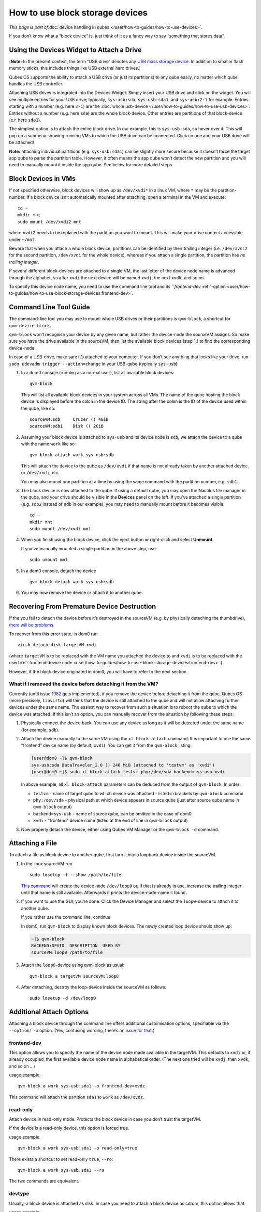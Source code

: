 ================================
How to use block storage devices
================================

*This page is part of*\ :doc:`device handling in qubes </user/how-to-guides/how-to-use-devices>`\ *.*

If you don’t know what a “block device” is, just think of it as a fancy
way to say “something that stores data”.

Using the Devices Widget to Attach a Drive
==========================================

(**Note:** In the present context, the term “USB drive” denotes any `USB mass storage device <https://en.wikipedia.org/wiki/USB_mass_storage_device_class>`__.
In addition to smaller flash memory sticks, this includes things like
USB external hard drives.)

Qubes OS supports the ability to attach a USB drive (or just its
partitions) to any qube easily, no matter which qube handles the USB
controller.

Attaching USB drives is integrated into the Devices Widget: |device
manager icon| Simply insert your USB drive and click on the widget. You
will see multiple entries for your USB drive; typically,
``sys-usb:sda``, ``sys-usb:sda1``, and ``sys-usb:2-1`` for example.
Entries starting with a number (e.g. here ``2-1``) are the :doc:`whole usb-device </user/how-to-guides/how-to-use-usb-devices>`. Entries without a number
(e.g. here ``sda``) are the whole block-device. Other entries are
partitions of that block-device (e.r. here ``sda1``).

The simplest option is to attach the entire block drive. In our example,
this is ``sys-usb:sda``, so hover over it. This will pop up a submenu
showing running VMs to which the USB drive can be connected. Click on
one and your USB drive will be attached!

**Note:** attaching individual partitions (e.g. ``sys-usb:sda1``) can be
slightly more secure because it doesn’t force the target app qube to
parse the partition table. However, it often means the app qube won’t
detect the new partition and you will need to manually mount it inside
the app qube. See below for more detailed steps.

Block Devices in VMs
====================

If not specified otherwise, block devices will show up as ``/dev/xvdi*``
in a linux VM, where ``*`` may be the partition-number. If a block
device isn’t automatically mounted after attaching, open a terminal in
the VM and execute:

::

   cd ~
   mkdir mnt
   sudo mount /dev/xvdi2 mnt

where ``xvdi2`` needs to be replaced with the partition you want to
mount. This will make your drive content accessible under ``~/mnt``.

Beware that when you attach a whole block device, partitions can be
identified by their trailing integer (i.e. ``/dev/xvdi2`` for the second
partition, ``/dev/xvdi`` for the whole device), whereas if you attach a
single partition, the partition has *no trailing integer*.

If several different block-devices are attached to a single VM, the last
letter of the device node name is advanced through the alphabet, so
after ``xvdi`` the next device will be named ``xvdj``, the next
``xvdk``, and so on.

To specify this device node name, you need to use the command line tool
and its ```frontend-dev` :ref:`-option <user/how-to-guides/how-to-use-block-storage-devices:frontend-dev>`.

Command Line Tool Guide
=======================

The command-line tool you may use to mount whole USB drives or their
partitions is ``qvm-block``, a shortcut for ``qvm-device block``.

``qvm-block`` won’t recognise your device by any given name, but rather
the device-node the sourceVM assigns. So make sure you have the drive
available in the sourceVM, then list the available block devices (step
1.) to find the corresponding device-node.

In case of a USB-drive, make sure it’s attached to your computer. If you
don’t see anything that looks like your drive, run
``sudo udevadm trigger --action=change`` in your USB-qube (typically
``sys-usb``)

1. In a dom0 console (running as a normal user), list all available
   block devices:

   ::

      qvm-block

   This will list all available block devices in your system across all
   VMs. The name of the qube hosting the block device is displayed
   before the colon in the device ID. The string after the colon is the
   ID of the device used within the qube, like so:

   ::

      sourceVM:sdb     Cruzer () 4GiB
      sourceVM:sdb1    Disk () 2GiB

2. Assuming your block device is attached to ``sys-usb`` and its device
   node is ``sdb``, we attach the device to a qube with the name
   ``work`` like so:

   ::

      qvm-block attach work sys-usb:sdb

   This will attach the device to the qube as ``/dev/xvdi`` if that name
   is not already taken by another attached device, or ``/dev/xvdj``,
   etc.

   You may also mount one partition at a time by using the same command
   with the partition number, e.g. ``sdb1``.

3. The block device is now attached to the qube. If using a default
   qube, you may open the Nautilus file manager in the qube, and your
   drive should be visible in the **Devices** panel on the left. If
   you’ve attached a single partition (e.g. ``sdb2`` instead of ``sdb``
   in our example), you may need to manually mount before it becomes
   visible:

   ::

      cd ~
      mkdir mnt
      sudo mount /dev/xvdi mnt

4. When you finish using the block device, click the eject button or
   right-click and select **Unmount**.

   If you’ve manually mounted a single partition in the above step, use:

   ::

      sudo umount mnt

5. In a dom0 console, detach the device

   ::

      qvm-block detach work sys-usb:sdb

6. You may now remove the device or attach it to another qube.

Recovering From Premature Device Destruction
============================================

If the you fail to detach the device before it’s destroyed in the
sourceVM (e.g. by physically detaching the thumbdrive), `there will be problems <https://github.com/QubesOS/qubes-issues/issues/1082>`__.

To recover from this error state, in dom0 run

::

   virsh detach-disk targetVM xvdi

(where ``targetVM`` is to be replaced with the VM name you attached the
device to and ``xvdi`` is to be replaced with the used :ref:`frontend device node <user/how-to-guides/how-to-use-block-storage-devices:frontend-dev>`.)

However, if the block device originated in dom0, you will have to refer
to the next section.

What if I removed the device before detaching it from the VM?
-------------------------------------------------------------

Currently (until issue `1082 <https://github.com/QubesOS/qubes-issues/issues/1082>`__ gets
implemented), if you remove the device before detaching it from the
qube, Qubes OS (more precisely, ``libvirtd``) will think that the device
is still attached to the qube and will not allow attaching further
devices under the same name. The easiest way to recover from such a
situation is to reboot the qube to which the device was attached. If
this isn’t an option, you can manually recover from the situation by
following these steps:

1. Physically connect the device back. You can use any device as long as
   it will be detected under the same name (for example, ``sdb``).

2. Attach the device manually to the same VM using the
   ``xl block-attach`` command. It is important to use the same
   “frontend” device name (by default, ``xvdi``). You can get it from
   the ``qvm-block`` listing:

   .. code:: shell_session

      [user@dom0 ~]$ qvm-block
      sys-usb:sda DataTraveler_2.0 () 246 MiB (attached to 'testvm' as 'xvdi')
      [user@dom0 ~]$ sudo xl block-attach testvm phy:/dev/sda backend=sys-usb xvdi

   In above example, all ``xl block-attach`` parameters can be deduced
   from the output of ``qvm-block``. In order:

   -  ``testvm`` - name of target qube to which device was attached -
      listed in brackets by ``qvm-block`` command
   -  ``phy:/dev/sda`` - physical path at which device appears in source
      qube (just after source qube name in ``qvm-block`` output)
   -  ``backend=sys-usb`` - name of source qube, can be omitted in the
      case of dom0
   -  ``xvdi`` - “frontend” device name (listed at the end of line in
      ``qvm-block`` output)

3. Now properly detach the device, either using Qubes VM Manager or the
   ``qvm-block -d`` command.

Attaching a File
================

To attach a file as block device to another qube, first turn it into a
loopback device inside the sourceVM.

1. In the linux sourceVM run

   ::

      sudo losetup -f --show /path/to/file

   `This command <https://linux.die.net/man/8/losetup>`__ will create
   the device node ``/dev/loop0`` or, if that is already in use,
   increase the trailing integer until that name is still available.
   Afterwards it prints the device-node-name it found.

2. If you want to use the GUI, you’re done. Click the Device Manager
   |device manager icon| and select the ``loop0``-device to attach it to
   another qube.

   If you rather use the command line, continue:

   In dom0, run ``qvm-block`` to display known block devices. The newly
   created loop device should show up:

   .. code:: shell_session

      ~]$ qvm-block
      BACKEND:DEVID  DESCRIPTION  USED BY
      sourceVM:loop0 /path/to/file

3. Attach the ``loop0``-device using qvm-block as usual:

   ::

      qvm-block a targetVM sourceVM:loop0

4. After detaching, destroy the loop-device inside the sourceVM as
   follows:

   ::

      sudo losetup -d /dev/loop0

Additional Attach Options
=========================

Attaching a block device through the command line offers additional
customisation options, specifiable via the ``--option``/``-o option. (Yes, confusing wording, there’s an `issue for that <https://github.com/QubesOS/qubes-issues/issues/4530>`__.)

frontend-dev
------------

This option allows you to specify the name of the device node made
available in the targetVM. This defaults to ``xvdi`` or, if already
occupied, the first available device node name in alphabetical order.
(The next one tried will be ``xvdj``, then ``xvdk``, and so on …)

usage example:

::

   qvm-block a work sys-usb:sda1 -o frontend-dev=xvdz

This command will attach the partition ``sda1`` to ``work`` as
``/dev/xvdz``.

read-only
---------

Attach device in read-only mode. Protects the block device in case you
don’t trust the targetVM.

If the device is a read-only device, this option is forced true.

usage example:

::

   qvm-block a work sys-usb:sda1 -o read-only=true

There exists a shortcut to set read-only ``true``, ``--ro``:

::

   qvm-block a work sys-usb:sda1 --ro

The two commands are equivalent.

devtype
-------

Usually, a block device is attached as disk. In case you need to attach
a block device as cdrom, this option allows that.

usage example:

::

   qvm-block a work sys-usb:sda1 -o devtype=cdrom

This option accepts ``cdrom`` and ``disk``, default is ``disk``.

.. |device manager icon| image:: /attachment/doc/media-removable.png
